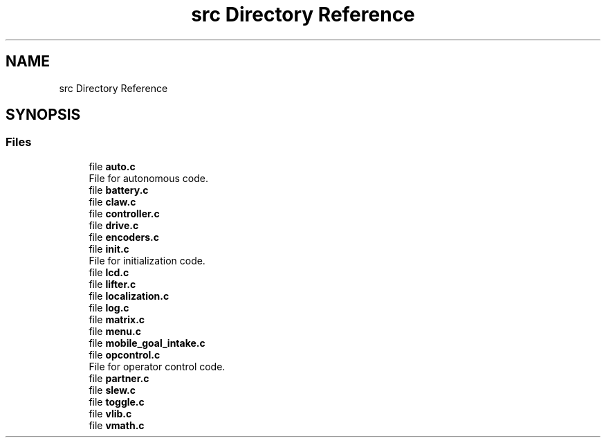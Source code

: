 .TH "src Directory Reference" 3 "Tue Nov 28 2017" "Version 1.1.4" "Vex Team 9228A" \" -*- nroff -*-
.ad l
.nh
.SH NAME
src Directory Reference
.SH SYNOPSIS
.br
.PP
.SS "Files"

.in +1c
.ti -1c
.RI "file \fBauto\&.c\fP"
.br
.RI "File for autonomous code\&. "
.ti -1c
.RI "file \fBbattery\&.c\fP"
.br
.ti -1c
.RI "file \fBclaw\&.c\fP"
.br
.ti -1c
.RI "file \fBcontroller\&.c\fP"
.br
.ti -1c
.RI "file \fBdrive\&.c\fP"
.br
.ti -1c
.RI "file \fBencoders\&.c\fP"
.br
.ti -1c
.RI "file \fBinit\&.c\fP"
.br
.RI "File for initialization code\&. "
.ti -1c
.RI "file \fBlcd\&.c\fP"
.br
.ti -1c
.RI "file \fBlifter\&.c\fP"
.br
.ti -1c
.RI "file \fBlocalization\&.c\fP"
.br
.ti -1c
.RI "file \fBlog\&.c\fP"
.br
.ti -1c
.RI "file \fBmatrix\&.c\fP"
.br
.ti -1c
.RI "file \fBmenu\&.c\fP"
.br
.ti -1c
.RI "file \fBmobile_goal_intake\&.c\fP"
.br
.ti -1c
.RI "file \fBopcontrol\&.c\fP"
.br
.RI "File for operator control code\&. "
.ti -1c
.RI "file \fBpartner\&.c\fP"
.br
.ti -1c
.RI "file \fBslew\&.c\fP"
.br
.ti -1c
.RI "file \fBtoggle\&.c\fP"
.br
.ti -1c
.RI "file \fBvlib\&.c\fP"
.br
.ti -1c
.RI "file \fBvmath\&.c\fP"
.br
.in -1c
